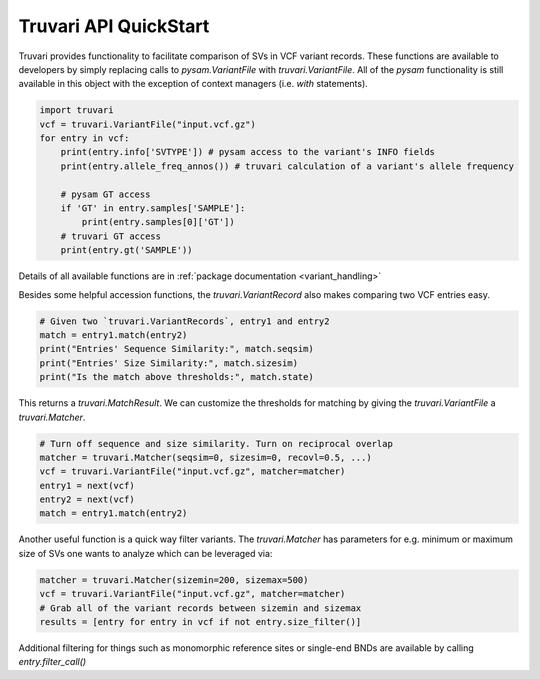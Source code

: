 Truvari API QuickStart
======================

Truvari provides functionality to facilitate comparison of SVs in VCF variant records.
These functions are available to developers by simply replacing calls to `pysam.VariantFile` with `truvari.VariantFile`.
All of the `pysam` functionality is still available in this object with the exception of context managers (i.e. `with`
statements).

.. code-block:: python

    import truvari
    vcf = truvari.VariantFile("input.vcf.gz")
    for entry in vcf:
        print(entry.info['SVTYPE']) # pysam access to the variant's INFO fields
        print(entry.allele_freq_annos()) # truvari calculation of a variant's allele frequency

        # pysam GT access
        if 'GT' in entry.samples['SAMPLE']:
            print(entry.samples[0]['GT'])
        # truvari GT access
        print(entry.gt('SAMPLE'))


Details of all available functions are in :ref:`package documentation <variant_handling>`

Besides some helpful accession functions, the `truvari.VariantRecord` also makes comparing two VCF entries easy.

.. code-block:: python

    # Given two `truvari.VariantRecords`, entry1 and entry2
    match = entry1.match(entry2)
    print("Entries' Sequence Similarity:", match.seqsim)
    print("Entries' Size Similarity:", match.sizesim)
    print("Is the match above thresholds:", match.state)

This returns a `truvari.MatchResult`. We can customize the thresholds for matching by giving the `truvari.VariantFile` a
`truvari.Matcher`.

.. code-block:: python

    # Turn off sequence and size similarity. Turn on reciprocal overlap
    matcher = truvari.Matcher(seqsim=0, sizesim=0, recovl=0.5, ...)
    vcf = truvari.VariantFile("input.vcf.gz", matcher=matcher)
    entry1 = next(vcf)
    entry2 = next(vcf)
    match = entry1.match(entry2)

Another useful function is a quick way filter variants. The `truvari.Matcher` has parameters for e.g. minimum or maximum
size of SVs one wants to analyze which can be leveraged via:

.. code-block:: python

    matcher = truvari.Matcher(sizemin=200, sizemax=500)
    vcf = truvari.VariantFile("input.vcf.gz", matcher=matcher)
    # Grab all of the variant records between sizemin and sizemax
    results = [entry for entry in vcf if not entry.size_filter()]

Additional filtering for things such as monomorphic reference sites or single-end BNDs are available by calling `entry.filter_call()`
